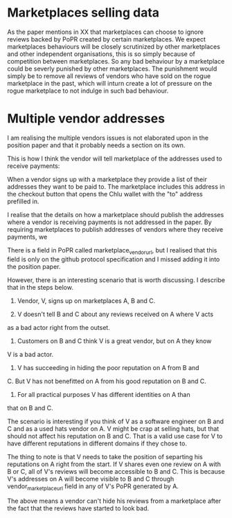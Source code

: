 * Marketplaces selling data

As the paper mentions in XX that marketplaces can choose to ignore
reviews backed by PoPR created by certain marketplaces. We expect
marketplaces behaviours will be closely scrutinized by other
marketplaces and other independent organisations, this is so simply
because of competition between marketplaces. So any bad behaviour by a
marketplace could be severly punished by other marketplaces. The
punishment would simply be to remove all reviews of vendors who have
sold on the rogue marketplace in the past, which will inturn create a
lot of pressure on the rogue marketplace to not indulge in such bad
behaviour.

* Multiple vendor addresses

I am realising the multiple vendors issues is not elaborated upon in
the position paper and that it probably needs a section on its own.

This is how I think the vendor will tell marketplace of the addresses
used to receive payments:

When a vendor signs up with a marketplace they provide a list of their
addresses they want to be paid to. The marketplace includes this
address in the checkout button that opens the Chlu wallet with the
"to" address prefilled in.

I realise that the details on how a marketplace should publish the
addresses where a vendor is receiving payments is not addressed in the
paper. By requiring marketplaces to publish addresses of vendors where
they receive payments, we 

There is a field in PoPR called marketplace_vendor_url, but I realised
that this field is only on the github protocol specification and I
missed adding it into the position paper.

However, there is an interesting scenario that is worth discussing. I
describe that in the steps below.

1. Vendor, V, signs up on marketplaces A, B and C.

2. V doesn't tell B and C about any reviews received on A where V acts
as a bad actor right from the outset.

3. Customers on B and C think V is a great vendor, but on A they know
V is a bad actor.

4. V has succeeding in hiding the poor reputation on A from B and
C. But V has not benefitted on A from his good reputation on B and C.

5. For all practical purposes V has different identities on A than
that on B and C.

The scenario is interesting if you think of V as a software engineer
on B and C and as a used hats vendor on A. V might be crap at selling
hats, but that should not affect his reputation on B and C. That is a
valid use case for V to have different reputations in different
domains if they chose to.

The thing to note is that V needs to take the position of separting
his reputations on A right from the start. If V shares even one review
on A with B or C, all of V's reviews will become accessible to B and
C. This is because V's addresses on A will become visible to B and C
through vendor_marketplace_url field in any of V's PoPR generated by
A.

The above means a vendor can't hide his reviews from a marketplace
after the fact that the reviews have started to look bad.
